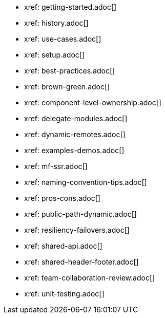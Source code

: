 * xref: getting-started.adoc[]
* xref: history.adoc[]
* xref: use-cases.adoc[]
* xref: setup.adoc[]
* xref: best-practices.adoc[]
* xref: brown-green.adoc[]
* xref: component-level-ownership.adoc[]
* xref: delegate-modules.adoc[]
* xref: dynamic-remotes.adoc[]
* xref: examples-demos.adoc[]
* xref: mf-ssr.adoc[]
* xref: naming-convention-tips.adoc[]
* xref: pros-cons.adoc[]
* xref: public-path-dynamic.adoc[]
* xref: resiliency-failovers.adoc[]
* xref: shared-api.adoc[]
* xref: shared-header-footer.adoc[]
* xref: team-collaboration-review.adoc[]
* xref: unit-testing.adoc[]